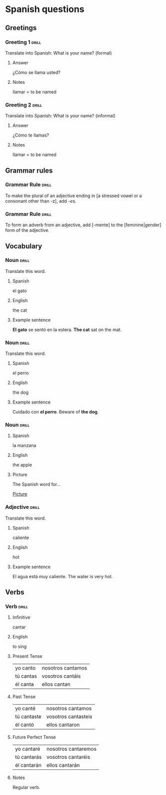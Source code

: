 # -*- mode: org; coding: utf-8 -*-
#+STARTUP: showall

# examples of card definitions for use with org-drill.
# Cards, AKA topics, have the 'drill' tag. Note that the higher-level headings
# in the file do NOT have this tag.

* Spanish questions

** Greetings

# Simple cards. When each card is presented, all subheadings are collapsed, but
# the text under the topic's main heading remains visible.

*** Greeting 1                                       :drill:

Translate into Spanish:
What is your name? (formal)

**** Answer

¿Cómo se llama usted?

**** Notes

llamar = to be named

*** Greeting 2                                       :drill:

Translate into Spanish:
What is your name? (informal)

**** Answer

¿Cómo te llamas?

**** Notes

llamar = to be named


** Grammar rules

# More simple cards -- here the question and answer are produced purely using
# cloze deletion of test in [square brackets], without the need to hide any
# subtopics (though they WILL still be hidden if present).

# If the text between the brackets contains a `|' character, everything after
# that character is considered to be a `hint', and will remain visible when the
# rest of the clozed text is hidden.

# Set the variable `org-drill-use-visible-cloze-face-p' to `t' if you want 
# cloze-deleted text to be shown in a special face when you are editing org
# mode buffers.

*** Grammar Rule                                     :drill:

To make the plural of an adjective ending in [a stressed vowel or a consonant 
other than -z], add /-es/.

*** Grammar Rule                                     :drill:

To form an adverb from an adjective, add [-mente] to the [feminine|gender] 
form of the adjective.

** Vocabulary

# Examples of 'twosided' cards. These are 'flip cards' where one of the
# first 2 'sides' (subheadings) is presented at random, while all others stay
# hidden. 

# There is another builtin card type called 'multisided'. These are like
# 'twosided' cards, but can have any number of sides. So we could extend the
# examples below by changing their type to multisided and adding a third
# subheading which contains an inline image.


*** Noun                                             :drill:
    :PROPERTIES:
    :DRILL_CARD_TYPE: twosided
    :END:

Translate this word.

**** Spanish

el gato

**** English

the cat

**** Example sentence

*El gato* se sentó en la estera.
*The cat* sat on the mat.


*** Noun                                             :drill:
    :PROPERTIES:
    :DRILL_CARD_TYPE: twosided
    :END:

Translate this word.

**** Spanish

el perro

**** English

the dog

**** Example sentence

Cuidado con *el perro*. 
Beware of *the dog*.


*** Noun                                             :drill:
    :PROPERTIES:
    :DRILL_CARD_TYPE: multisided
    :END:

**** Spanish

la manzana

**** English

the apple

**** Picture

The Spanish word for...

[[file:apple.jpg][Picture]]


*** Adjective                                        :drill:
    :PROPERTIES:
    :DRILL_CARD_TYPE: twosided
    :END:

Translate this word.

**** Spanish

caliente

**** English 

hot

**** Example sentence

El agua está muy caliente.
The water is very hot.


** Verbs

# An example of a special card type. The information in "spanish_verb" topics
# can be presented in any of several different ways -- see the function
# `org-drill-present-spanish-verb'.

*** Verb                                             :drill:
    :PROPERTIES:
    :DRILL_CARD_TYPE: spanish_verb
    :END:

**** Infinitive

cantar

**** English

to sing

**** Present Tense

| yo canto  | nosotros cantamos |
| tú cantas | vosotros cantáis  |
| él canta  | ellos cantan      |

**** Past Tense

| yo canté    | nosotros cantamos   |
| tú cantaste | vosotros cantasteis |
| él cantó    | ellos cantaron      |

**** Future Perfect Tense

| yo cantaré  | nosotros cantaremos |
| tú cantarás | vosotros cantaréis  |
| él cantarán | ellos cantarán      |


**** Notes

Regular verb.

